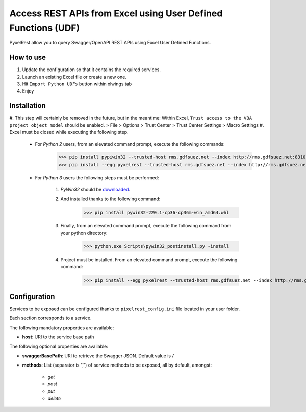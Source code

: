 Access REST APIs from Excel using User Defined Functions (UDF)
==============================================================
PyxelRest allow you to query Swagger/OpenAPI REST APIs using Excel User Defined Functions.

How to use
----------

#. Update the configuration so that it contains the required services.
#. Launch an existing Excel file or create a new one.
#. Hit ``Import Python UDFs`` button within xlwings tab
#. Enjoy

Installation
------------

#. This step will certainly be removed in the future, but in the meantime: Within Excel, ``Trust access to the VBA project object model`` should be enabled.
> File > Options > Trust Center > Trust Center Settings > Macro Settings
#. Excel must be closed while executing the following step.

    - For *Python 2* users, from an elevated command prompt, execute the following commands:
            >>> pip install pypiwin32 --trusted-host rms.gdfsuez.net --index http://rms.gdfsuez.net:8310/artifactory/api/pypi/python/simple
            >>> pip install --egg pyxelrest --trusted-host rms.gdfsuez.net --index http://rms.gdfsuez.net:8310/artifactory/api/pypi/python/simple
    - For *Python 3* users the following steps must be performed:

        #. *PyWin32* should be `downloaded <http://www.lfd.uci.edu/~gohlke/pythonlibs/#pywin32>`_.
        #. And installed thanks to the following command:
                >>> pip install pywin32-220.1-cp36-cp36m-win_amd64.whl
        #. Finally, from an elevated command prompt, execute the following command from your python directory:
                >>> python.exe Scripts\pywin32_postinstall.py -install
        #. Project must be installed. From an elevated command prompt, execute the following command:
                >>> pip install --egg pyxelrest --trusted-host rms.gdfsuez.net --index http://rms.gdfsuez.net:8310/artifactory/api/pypi/python3/simple


Configuration
-------------
Services to be exposed can be configured thanks to ``pixelrest_config.ini`` file located in your user folder.

Each section corresponds to a service.

The following mandatory properties are available:

- **host**: URI to the service base path

The following optional properties are available:

- **swaggerBasePath**: URI to retrieve the Swagger JSON. Default value is */*
- **methods**: List (separator is ",") of service methods to be exposed, all by default, amongst:

    - *get*
    - *post*
    - *put*
    - *delete*

